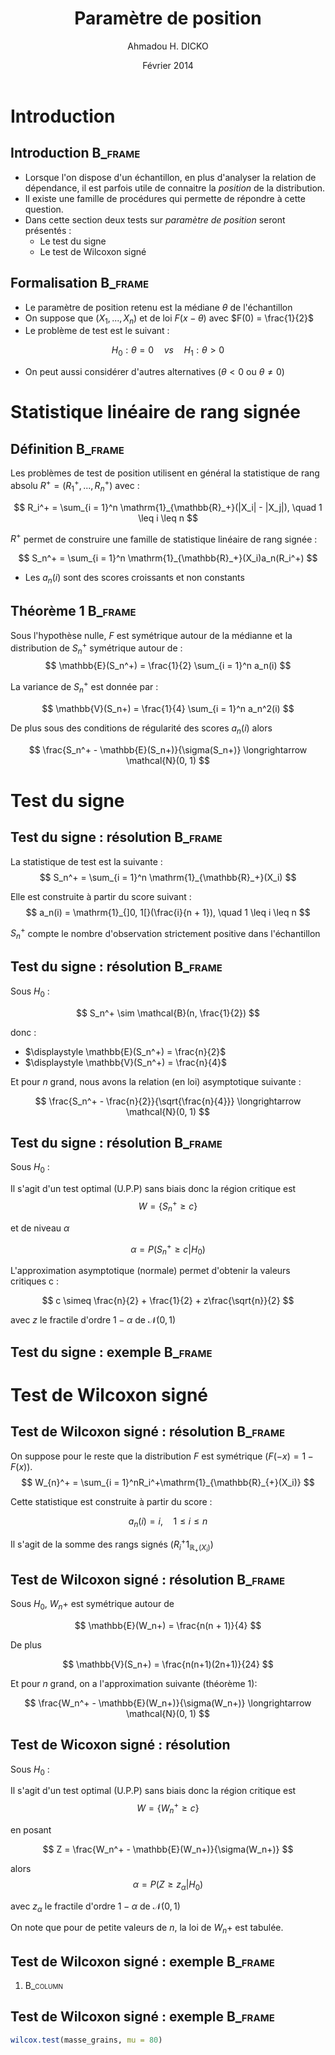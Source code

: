 #+TITLE: Paramètre de position
#+AUTHOR: Ahmadou H. DICKO
#+DATE: Février 2014
#+startup: beamer
#+LATEX_CLASS: beamer
#+LATEX_CLASS_OPTIONS: [xetex, bigger]
#+LATEX_HEADER: \usepackage{minted}
#+LATEX_HEADER: \usepackage{fancyvrb}
#+LATEX_HEADER: \definecolor{newgray}{rgb}{0.95, 0.95, 0.95}
#+LATEX_HEADER: \newminted{r}{fontsize=\small, bgcolor=newgray}
#+LATEX_HEADER: \DefineVerbatimEnvironment{verbatim}{Verbatim}{fontsize=\small, label=R output, frame=lines, labelposition=topline}
#+LATEX_HEADER: \setmainfont[Mapping=tex-text,Ligatures=Common]{Minion Pro}
#+LATEX_HEADER: \setsansfont[Mapping=tex-text,Ligatures=Common]{Myriad Pro}
#+LATEX_HEADER: \setmathfont[Scale=MatchLowercase]{Minion Pro}
#+LATEX_HEADER: \setmonofont[Scale=0.75]{Source Code Pro}
#+LATEX_HEADER: \institute[ENSAE]{ENSAE}
#+COLUMNS: %40ITEM %10BEAMER_env(Env) %9BEAMER_envargs(Env Args) %4BEAMER_col(Col) %10BEAMER_extra(Extra)
#+BEAMER_THEME: Boadilla
#+BEAMER_COLOR_THEME: orchid
#+BEAMER_HEADER: \setbeamertemplate{navigation symbols}{}
#+PROPERTY: session *R*
#+PROPERTY: cache yes 
#+PROPERTY: exports both
#+PROPERTY: tangle yes
#+PROPERTY: results output graphics
#+OPTIONS: toc:nil H:2

#+LATEX:\selectlanguage{frenchb}
#+LATEX:\begin{frame}[t]{Plan}
#+LATEX:\tableofcontents
#+LATEX:\end{frame}

* Introduction
#+begin_src R :exports none :results silent :session
    library(Cairo)
    mainfont <- "Minion Pro"
    CairoFonts(regular = paste(mainfont, "style=Regular", sep=":"),
               bold = paste(mainfont, "style=Bold", sep=":"),
               italic = paste(mainfont, "style=Italic", sep=":"),
               bolditalic = paste(mainfont, "style=Bold Italic,BoldItalic", sep=":"))
    pdf <- CairoPDF
#+end_src
  
** Introduction							    :B_frame:
   :PROPERTIES:
   :BEAMER_env: frame
   :END:
- Lorsque l'on dispose d'un échantillon, en plus d'analyser la relation de dépendance,
  il est parfois utile de connaitre la /position/ de la distribution.
- Il existe une famille de procédures qui permette de répondre à cette question.
- Dans cette section deux tests sur /paramètre de position/ seront présentés :
  - Le test du signe
  - Le test de Wilcoxon signé


** Formalisation 						    :B_frame:
   :PROPERTIES:
   :BEAMER_env: frame
   :END:
- Le paramètre de position retenu est la médiane $\theta$ de l'échantillon
- On suppose que $(X_1, ..., X_n)$ et de loi $F(x - \theta)$ avec $F(0) = \frac{1}{2}$
- Le problème de test est le suivant :

\[
 H_0 : \theta = 0\quad vs\quad H_1 : \theta > 0
\]

- On peut aussi considérer d'autres alternatives ($\theta < 0$ ou $\theta \neq 0$)

* Statistique linéaire de rang signée
#+LATEX:\begin{frame}{Plan}
#+LATEX:\tableofcontents[currentsection]
#+LATEX:\end{frame}
** Définition							    :B_frame:
   :PROPERTIES:
   :BEAMER_env: frame
   :END:
Les problèmes de test de position utilisent en général la statistique de rang absolu  
$R^+ = (R_1^+,..., R_n^+)$ avec :

\[
R_i^+ = \sum_{i = 1}^n \mathrm{1}_{\mathbb{R}_+}(|X_i| - |X_j|), \quad 1 \leq i \leq n
\]

$R^+$ permet de construire une famille de statistique linéaire de rang signée :

\[
S_n^+ = \sum_{i = 1}^n \mathrm{1}_{\mathbb{R}_+}(X_i)a_n(R_i^+)
\]

- Les $a_n(i)$ sont des scores croissants et non constants 

** Théorème 1 							    :B_frame:
   :PROPERTIES:
   :BEAMER_env: frame
   :END:
Sous l'hypothèse nulle, $F$ est symétrique autour de la médianne et 
la distribution de $S_n^+$ symétrique autour  de :
\[
\mathbb{E}(S_n^+) = \frac{1}{2} \sum_{i = 1}^n a_n(i)
\]

La variance de $S_n^+$ est donnée par :

\[
\mathbb{V}(S_n+) = \frac{1}{4} \sum_{i = 1}^n a_n^2(i)
\]

De plus sous des conditions de régularité des scores $a_n(i)$ alors

\[
\frac{S_n^+ - \mathbb{E}(S_n+)}{\sigma(S_n+)} \longrightarrow \mathcal{N}(0, 1)
\]

* Test du signe
#+LATEX:\begin{frame}{Plan}
#+LATEX:\tableofcontents[currentsection]
#+LATEX:\end{frame}

** Test du signe : résolution 					    :B_frame:
   :PROPERTIES:
   :BEAMER_env: frame
   :END:
La statistique de test est la suivante :
\[
S_n^+ = \sum_{i = 1}^n \mathrm{1}_{\mathbb{R}_+}(X_i)
\]

Elle est construite à partir du score suivant :
\[
a_n(i) = \mathrm{1}_{]0, 1[}(\frac{i}{n + 1}), \quad 1 \leq i \leq n
\]

$S_n^+$ compte le nombre d'observation strictement positive dans l'échantillon

** Test du signe : résolution 					    :B_frame:
   :PROPERTIES:
   :BEAMER_env: frame
   :END:
Sous $H_0$ :

\[
S_n^+ \sim \mathcal{B}(n, \frac{1}{2})
\]

donc : 
- $\displaystyle \mathbb{E}(S_n^+) = \frac{n}{2}$
- $\displaystyle \mathbb{V}(S_n^+) = \frac{n}{4}$

Et pour $n$ grand, nous avons la relation (en loi) asymptotique suivante :  

\[
\frac{S_n^+ - \frac{n}{2}}{\sqrt{\frac{n}{4}}} \longrightarrow \mathcal{N}(0, 1)
\]

** Test du signe : résolution 					    :B_frame:
   :PROPERTIES:
   :BEAMER_env: frame
   :END:
Sous $H_0$ :

Il s'agit d'un test optimal (U.P.P) sans biais donc la région critique est  
\[
W = \{S_n^+ \geq c\} 
\]

et de niveau $\alpha$

\[
\alpha = P(S_n^+ \geq c | H_0)
\]

L'approximation asymptotique (normale) permet d'obtenir la valeurs critiques c :

\[
c \simeq \frac{n}{2} + \frac{1}{2} + z\frac{\sqrt{n}}{2}
\]

avec $z$ le fractile d'ordre $1 - \alpha$ de $\mathcal{N}(0, 1)$

** Test du signe : exemple 					    :B_frame:
   :PROPERTIES:
   :BEAMER_env: frame
   :END:

* Test de Wilcoxon signé
#+LATEX:\begin{frame}{Plan}
#+LATEX:\tableofcontents[currentsection]
#+LATEX:\end{frame}
** Test de Wilcoxon signé : résolution 				    :B_frame:
   :PROPERTIES:
   :BEAMER_env: frame
   :END:
On suppose pour le reste que la distribution $F$ est symétrique ($F(-x) =  1 - F(x)$).
\[
W_{n}^+ = \sum_{i = 1}^nR_i^+\mathrm{1}_{\mathbb{R}_{+}(X_i)}
\]

Cette statistique est construite à partir du score :

\[
a_n(i) = i, \quad 1 \leq i \leq n
\]

Il s'agit de la somme des rangs signés ($R_i^+\mathrm{1}_{\mathbb{R}_{+}(X_i)}$)

** Test de Wilcoxon signé : résolution 				    :B_frame:
   :PROPERTIES:
   :BEAMER_env: frame
   :END:
Sous $H_0$, $W_n+$ est symétrique autour de 

\[
\mathbb{E}(W_n+) = \frac{n(n + 1)}{4}
\]

De plus

\[
\mathbb{V}(S_n+) = \frac{n(n+1)(2n+1)}{24}
\]

Et pour $n$ grand, on a l'approximation suivante (théorème 1):

\[
\frac{W_n^+ - \mathbb{E}(W_n+)}{\sigma(W_n+)} \longrightarrow \mathcal{N}(0, 1)
\]

** Test de Wicoxon signé : résolution
Sous $H_0$ :

Il s'agit d'un test optimal (U.P.P) sans biais donc la région critique est  
\[
W = \{W_n^+ \geq c\} 
\]

en posant 

\[
Z = \frac{W_n^+ - \mathbb{E}(W_n+)}{\sigma(W_n+)}
\]

alors
\[
\alpha = P(Z \geq z_{\alpha} | H_0)
\]

avec $z_{\alpha}$ le fractile d'ordre $1 - \alpha$ de $\mathcal{N}(0, 1)$

On note que pour de petite valeurs de $n$, la loi de $W_n+$ est tabulée.

** Test de Wilcoxon signé : exemple 				    :B_frame:
   :PROPERTIES:
   :BEAMER_env: frame
   :BEAMER_OPT: t
   :END:

#+begin_src R :exports results 
  df3 <- read.table("../data/course3-data-2.txt", header = TRUE)
  df3 <- df3[complete.cases(df3), ]
  str(df3)
#+end_src

*** 								   :B_column:
    :PROPERTIES:
    :BEAMER_env: column
    :BEAMER_col: 0.7
    :END:
#+begin_src R :exports results :results graphics :file ../figures/course3-rank-1.pdf :height 4 
  masse_grains <- with(df3, df3[parcelle == "Sud", "masse_grains"])
  boxplot(masse_grains, pch = 19, cex = 0.8)
  abline(h = 80, lty = "dashed", col = "red")
  stripchart(masse_grains,
             pch = 19,
             cex = 0.8,
             method = "jitter",
             vertical = TRUE,
             add = TRUE)
  
  
#+end_src

** Test de Wilcoxon signé : exemple 				    :B_frame:
   :PROPERTIES:
   :BEAMER_env: frame
   :END:

#+begin_src R :exports both
  wilcox.test(masse_grains, mu = 80)
  
#+end_src

